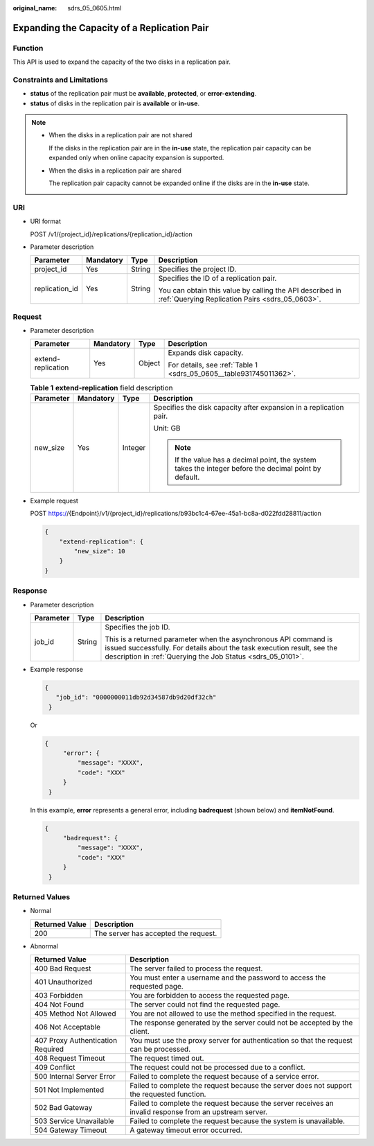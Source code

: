 :original_name: sdrs_05_0605.html

.. _sdrs_05_0605:

Expanding the Capacity of a Replication Pair
============================================

Function
--------

This API is used to expand the capacity of the two disks in a replication pair.

Constraints and Limitations
---------------------------

-  **status** of the replication pair must be **available**, **protected**, or **error-extending**.
-  **status** of disks in the replication pair is **available** or **in-use**.

.. note::

   -  When the disks in a replication pair are not shared

      If the disks in the replication pair are in the **in-use** state, the replication pair capacity can be expanded only when online capacity expansion is supported.

   -  When the disks in a replication pair are shared

      The replication pair capacity cannot be expanded online if the disks are in the **in-use** state.

URI
---

-  URI format

   POST /v1/{project_id}/replications/{replication_id}/action

-  Parameter description

   +-----------------+-----------------+-----------------+-------------------------------------------------------------------------------------------------------------+
   | Parameter       | Mandatory       | Type            | Description                                                                                                 |
   +=================+=================+=================+=============================================================================================================+
   | project_id      | Yes             | String          | Specifies the project ID.                                                                                   |
   +-----------------+-----------------+-----------------+-------------------------------------------------------------------------------------------------------------+
   | replication_id  | Yes             | String          | Specifies the ID of a replication pair.                                                                     |
   |                 |                 |                 |                                                                                                             |
   |                 |                 |                 | You can obtain this value by calling the API described in :ref:`Querying Replication Pairs <sdrs_05_0603>`. |
   +-----------------+-----------------+-----------------+-------------------------------------------------------------------------------------------------------------+

Request
-------

-  Parameter description

   +--------------------+-----------------+-----------------+--------------------------------------------------------------------+
   | Parameter          | Mandatory       | Type            | Description                                                        |
   +====================+=================+=================+====================================================================+
   | extend-replication | Yes             | Object          | Expands disk capacity.                                             |
   |                    |                 |                 |                                                                    |
   |                    |                 |                 | For details, see :ref:`Table 1 <sdrs_05_0605__table931745011362>`. |
   +--------------------+-----------------+-----------------+--------------------------------------------------------------------+

   .. _sdrs_05_0605__table931745011362:

   .. table:: **Table 1** **extend-replication** field description

      +-----------------+-----------------+-----------------+--------------------------------------------------------------------------------------------------------+
      | Parameter       | Mandatory       | Type            | Description                                                                                            |
      +=================+=================+=================+========================================================================================================+
      | new_size        | Yes             | Integer         | Specifies the disk capacity after expansion in a replication pair.                                     |
      |                 |                 |                 |                                                                                                        |
      |                 |                 |                 | Unit: GB                                                                                               |
      |                 |                 |                 |                                                                                                        |
      |                 |                 |                 | .. note::                                                                                              |
      |                 |                 |                 |                                                                                                        |
      |                 |                 |                 |    If the value has a decimal point, the system takes the integer before the decimal point by default. |
      +-----------------+-----------------+-----------------+--------------------------------------------------------------------------------------------------------+

-  Example request

   POST https://{Endpoint}/v1/{project_id}/replications/b93bc1c4-67ee-45a1-bc8a-d022fdd28811/action

   .. code-block::

      {
          "extend-replication": {
              "new_size": 10
          }
      }

Response
--------

-  Parameter description

   +-----------------------+-----------------------+-----------------------------------------------------------------------------------------------------------------------------------------------------------------------------------------------------------+
   | Parameter             | Type                  | Description                                                                                                                                                                                               |
   +=======================+=======================+===========================================================================================================================================================================================================+
   | job_id                | String                | Specifies the job ID.                                                                                                                                                                                     |
   |                       |                       |                                                                                                                                                                                                           |
   |                       |                       | This is a returned parameter when the asynchronous API command is issued successfully. For details about the task execution result, see the description in :ref:`Querying the Job Status <sdrs_05_0101>`. |
   +-----------------------+-----------------------+-----------------------------------------------------------------------------------------------------------------------------------------------------------------------------------------------------------+

-  Example response

   .. code-block::

      {
         "job_id": "0000000011db92d34587db9d20df32ch"
       }

   Or

   .. code-block::

      {
           "error": {
               "message": "XXXX",
               "code": "XXX"
           }
       }

   In this example, **error** represents a general error, including **badrequest** (shown below) and **itemNotFound**.

   .. code-block::

      {
           "badrequest": {
               "message": "XXXX",
               "code": "XXX"
           }
       }

Returned Values
---------------

-  Normal

   ============== ====================================
   Returned Value Description
   ============== ====================================
   200            The server has accepted the request.
   ============== ====================================

-  Abnormal

   +-----------------------------------+---------------------------------------------------------------------------------------------------------+
   | Returned Value                    | Description                                                                                             |
   +===================================+=========================================================================================================+
   | 400 Bad Request                   | The server failed to process the request.                                                               |
   +-----------------------------------+---------------------------------------------------------------------------------------------------------+
   | 401 Unauthorized                  | You must enter a username and the password to access the requested page.                                |
   +-----------------------------------+---------------------------------------------------------------------------------------------------------+
   | 403 Forbidden                     | You are forbidden to access the requested page.                                                         |
   +-----------------------------------+---------------------------------------------------------------------------------------------------------+
   | 404 Not Found                     | The server could not find the requested page.                                                           |
   +-----------------------------------+---------------------------------------------------------------------------------------------------------+
   | 405 Method Not Allowed            | You are not allowed to use the method specified in the request.                                         |
   +-----------------------------------+---------------------------------------------------------------------------------------------------------+
   | 406 Not Acceptable                | The response generated by the server could not be accepted by the client.                               |
   +-----------------------------------+---------------------------------------------------------------------------------------------------------+
   | 407 Proxy Authentication Required | You must use the proxy server for authentication so that the request can be processed.                  |
   +-----------------------------------+---------------------------------------------------------------------------------------------------------+
   | 408 Request Timeout               | The request timed out.                                                                                  |
   +-----------------------------------+---------------------------------------------------------------------------------------------------------+
   | 409 Conflict                      | The request could not be processed due to a conflict.                                                   |
   +-----------------------------------+---------------------------------------------------------------------------------------------------------+
   | 500 Internal Server Error         | Failed to complete the request because of a service error.                                              |
   +-----------------------------------+---------------------------------------------------------------------------------------------------------+
   | 501 Not Implemented               | Failed to complete the request because the server does not support the requested function.              |
   +-----------------------------------+---------------------------------------------------------------------------------------------------------+
   | 502 Bad Gateway                   | Failed to complete the request because the server receives an invalid response from an upstream server. |
   +-----------------------------------+---------------------------------------------------------------------------------------------------------+
   | 503 Service Unavailable           | Failed to complete the request because the system is unavailable.                                       |
   +-----------------------------------+---------------------------------------------------------------------------------------------------------+
   | 504 Gateway Timeout               | A gateway timeout error occurred.                                                                       |
   +-----------------------------------+---------------------------------------------------------------------------------------------------------+
